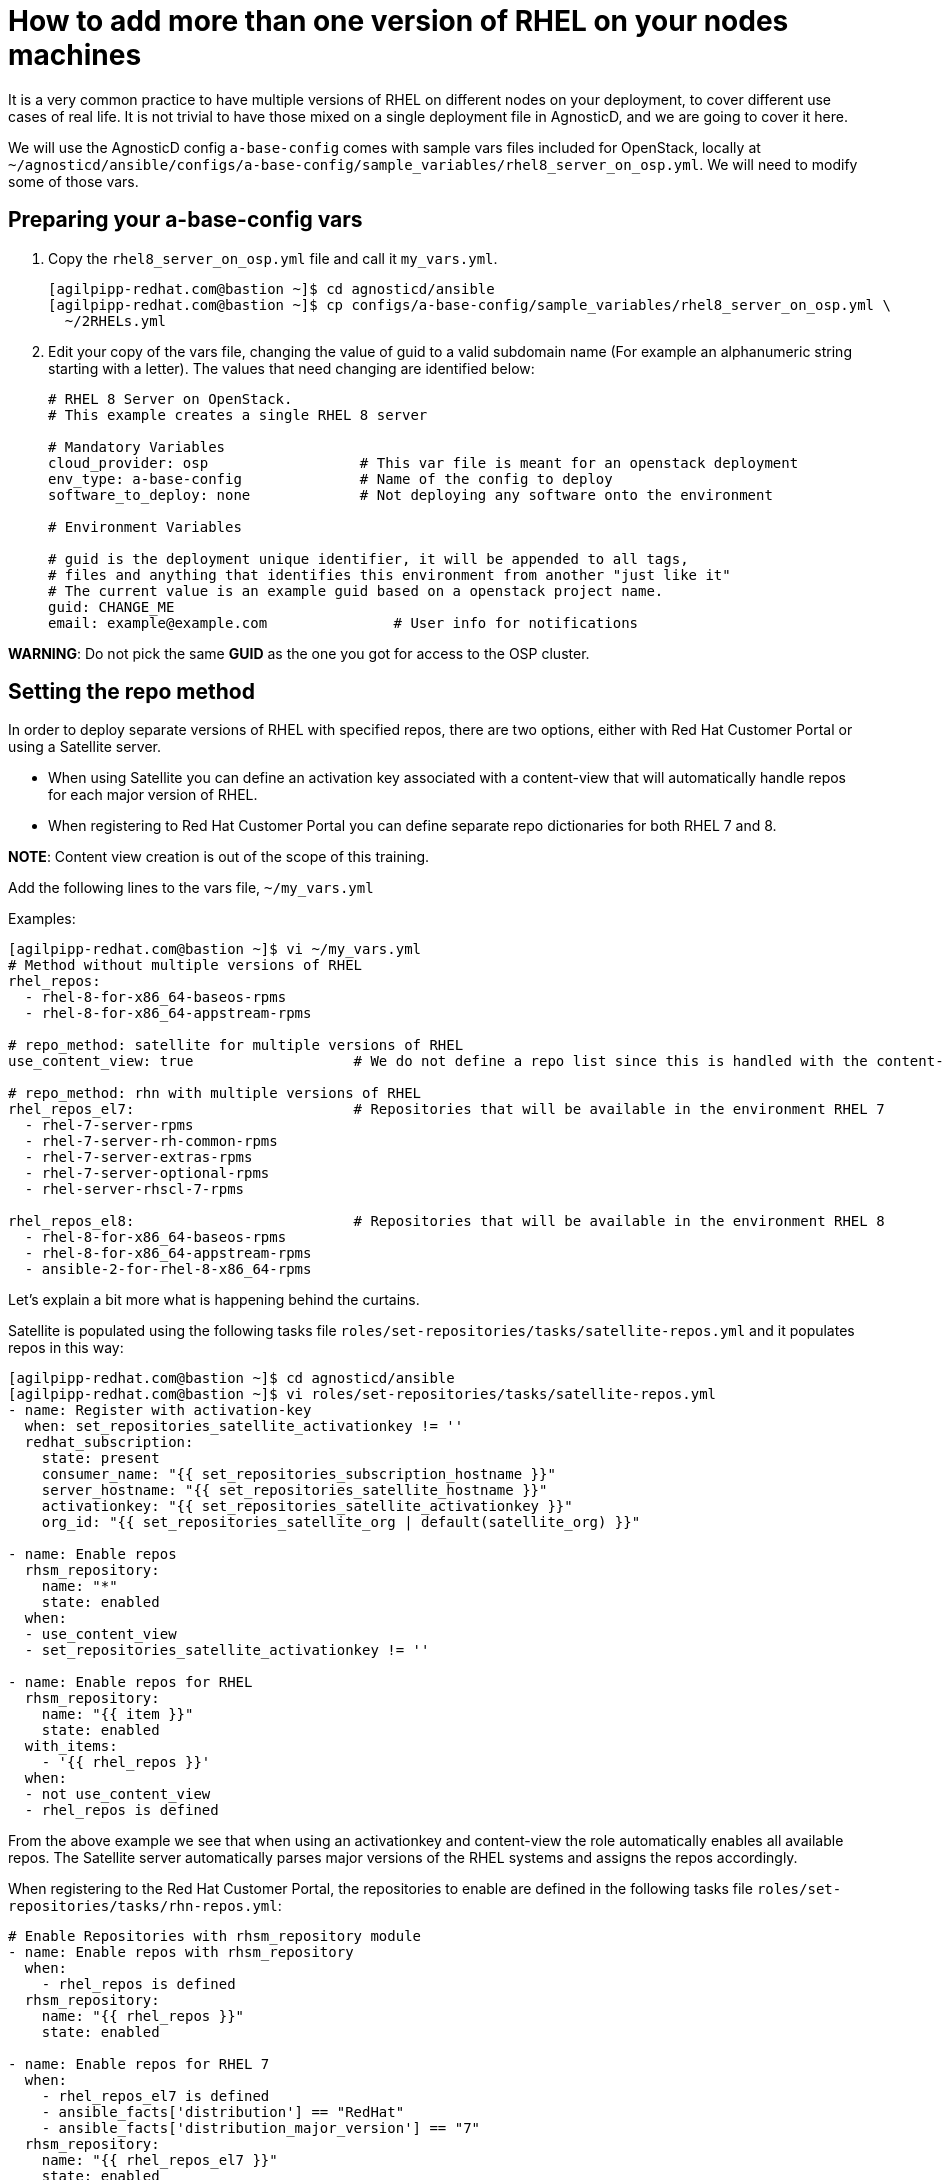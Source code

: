 = How to add more than one version of RHEL on your nodes machines

It is a very common practice to have multiple versions of RHEL on different nodes on your deployment, to cover different use cases of real life. It is not trivial to have those mixed on a single deployment file in AgnosticD, and we are going to cover it here.

We will use the AgnosticD config `a-base-config` comes with sample vars files included for OpenStack, locally at `~/agnosticd/ansible/configs/a-base-config/sample_variables/rhel8_server_on_osp.yml`. We will need to modify some of those vars.

== Preparing your a-base-config vars

. Copy the `rhel8_server_on_osp.yml` file and call it `my_vars.yml`.
+
[source,bash]
----
[agilpipp-redhat.com@bastion ~]$ cd agnosticd/ansible
[agilpipp-redhat.com@bastion ~]$ cp configs/a-base-config/sample_variables/rhel8_server_on_osp.yml \
  ~/2RHELs.yml
----

. Edit your copy of the vars file, changing the value of guid to a valid subdomain name (For example an alphanumeric string starting with a letter). The values that need changing are identified below:
+
[source,bash]
----
# RHEL 8 Server on OpenStack.
# This example creates a single RHEL 8 server

# Mandatory Variables
cloud_provider: osp                  # This var file is meant for an openstack deployment
env_type: a-base-config              # Name of the config to deploy
software_to_deploy: none             # Not deploying any software onto the environment

# Environment Variables

# guid is the deployment unique identifier, it will be appended to all tags,
# files and anything that identifies this environment from another "just like it"
# The current value is an example guid based on a openstack project name.
guid: CHANGE_ME
email: example@example.com               # User info for notifications

----

*WARNING*: Do not pick the same *GUID* as the one you got for access to the OSP cluster.	

== Setting the repo method

In order to deploy separate versions of RHEL with specified repos, there are two options, either with Red Hat Customer Portal or using a Satellite server. 

* When using Satellite you can define an activation key associated with a content-view that will automatically handle repos for each major version of RHEL. 

* When registering to Red Hat Customer Portal you can define separate repo dictionaries for both RHEL 7 and 8. 

*NOTE*: Content view creation is out of the scope of this training.

Add the following lines to the vars file, `~/my_vars.yml`

Examples:
[source,bash]
----
[agilpipp-redhat.com@bastion ~]$ vi ~/my_vars.yml
# Method without multiple versions of RHEL 
rhel_repos:
  - rhel-8-for-x86_64-baseos-rpms
  - rhel-8-for-x86_64-appstream-rpms

# repo_method: satellite for multiple versions of RHEL
use_content_view: true                   # We do not define a repo list since this is handled with the content-view

# repo_method: rhn with multiple versions of RHEL
rhel_repos_el7:                          # Repositories that will be available in the environment RHEL 7
  - rhel-7-server-rpms
  - rhel-7-server-rh-common-rpms
  - rhel-7-server-extras-rpms
  - rhel-7-server-optional-rpms
  - rhel-server-rhscl-7-rpms

rhel_repos_el8:                          # Repositories that will be available in the environment RHEL 8
  - rhel-8-for-x86_64-baseos-rpms
  - rhel-8-for-x86_64-appstream-rpms
  - ansible-2-for-rhel-8-x86_64-rpms

----

Let's explain a bit more what is happening behind the curtains.

Satellite is populated using the following tasks file `roles/set-repositories/tasks/satellite-repos.yml` and it populates repos in this way:

[source,bash]
----
[agilpipp-redhat.com@bastion ~]$ cd agnosticd/ansible
[agilpipp-redhat.com@bastion ~]$ vi roles/set-repositories/tasks/satellite-repos.yml
- name: Register with activation-key
  when: set_repositories_satellite_activationkey != ''
  redhat_subscription:
    state: present
    consumer_name: "{{ set_repositories_subscription_hostname }}"
    server_hostname: "{{ set_repositories_satellite_hostname }}"
    activationkey: "{{ set_repositories_satellite_activationkey }}"
    org_id: "{{ set_repositories_satellite_org | default(satellite_org) }}"

- name: Enable repos
  rhsm_repository:
    name: "*"
    state: enabled
  when:
  - use_content_view
  - set_repositories_satellite_activationkey != ''

- name: Enable repos for RHEL
  rhsm_repository:
    name: "{{ item }}"
    state: enabled
  with_items:
    - '{{ rhel_repos }}'
  when:
  - not use_content_view
  - rhel_repos is defined
----

From the above example we see that when using an activationkey and content-view the role automatically enables all available repos. The Satellite server automatically parses major versions of the RHEL systems and assigns the repos accordingly.

When registering to the Red Hat Customer Portal, the repositories to enable are defined in the following tasks file `roles/set-repositories/tasks/rhn-repos.yml`:

[source,bash]
----
# Enable Repositories with rhsm_repository module
- name: Enable repos with rhsm_repository
  when:
    - rhel_repos is defined
  rhsm_repository:
    name: "{{ rhel_repos }}"
    state: enabled

- name: Enable repos for RHEL 7
  when:
    - rhel_repos_el7 is defined
    - ansible_facts['distribution'] == "RedHat"
    - ansible_facts['distribution_major_version'] == "7"
  rhsm_repository:
    name: "{{ rhel_repos_el7 }}"
    state: enabled

- name: Enable repos for RHEL 8
  when:
    - rhel_repos_el8 is defined
    - ansible_facts['distribution'] == "RedHat"
    - ansible_facts['distribution_major_version'] == "8"
  rhsm_repository:
    name: "{{ rhel_repos_el8 }}"
    state: enabled
----

Last, we need to add the environment configuration variables, in this case we are going to use a Satellite sever and an activation key, but we could as well use our own activation key (or even a pool id) from our personal Red Hat Customer Portal account. As explained in the Foundational Level of this training, we need to add this to our `secrets.yaml` file:

[source,bash]
----
[agilpipp-redhat.com@bastion ~]$ vi ~/secrets.yaml
## Environment Repositories

## Option 1: Credentials
# rhel_subscription_user: CHANGEME
# rhel_subscription_pass: CHANGEME
# rhsm_pool_ids: CHANGEME

## Option 2: Activation key
# rhel_subscription_activation_key: CHANGEME
# rhel_subscription_org_id: CHANGEME
# rhsm_pool_ids: CHANGEME

## Defining 'satellite' registers systems to an existing Red Hat Satellite server.

repo_method: satellite
set_repositories_satellite_hostname: CHANGEME      # Hostname of satellite server.
set_repositories_satellite_org: CHANGEME           # CA certificate used to validate satellite server TLS
set_repositories_satellite_ca_rpm_url: CHANGEME    # URL to download the Katello/Satellite CA certificate configuration RPM
set_repositories_satellite_activationkey: CHANGEME # Activation key to register to satellite.

# Packages
use_content_view: true    # Repo dictionary can contain both rhel 7 and 8 if using satellite content view
# See roles/set-repositories/tasks/satellite-repos.yml
----

IMPORTANT: If you don't have access to a Satellite server, you can always use your own personal activation key for your own Red Hat Customer Portal account. Please refer to this link:https://github.com/redhat-cop/agnosticd/blob/development/training/03_Infrastructure/01_Foundational/04_a_Create_an_AK.adoc[page] for guidance.

In this example you can see that we use the two *rhel_repos_el7* and *rhel_repos_el8* lists to enable repositories on different versions of RHEL based on the Ansible facts of the systems.

*NOTE*: The *rhel_repos* variable and the *_el7* and *_el8* variables are exclusive of each other. This means you cannot define all three at the same time, this is checked prior to the *rhn-repos.yml* within `roles/set-repositories/tasks/pre_checks_rhn.yml`

Now it is the time to deploy your 2 servers running different RHEL versions:
[source,bash]
----
[agilpipp-redhat.com@bastion ansible]$ ansible-playbook main.yml -e @~/2RHELs.yml -e @~/secrets_osp.yml
----

Once it's finished you can verify it by running the following command:
[source,bash]
----
[agilpipp-redhat.com@bastion ansible]$ openstack --os-cloud=7d77-project server list
+--------------------------------------+-----------+--------+----------------------------------------------------+-------+---------+
| ID                                   | Name      | Status | Networks                                           | Image | Flavor  |
+--------------------------------------+-----------+--------+----------------------------------------------------+-------+---------+
| 4b4e4fc4-05a6-4cfb-90b7-16941c864656 | webserver | ACTIVE | amaya-node-network=192.168.47.59, 52.118.31.109    |       | 2c2g30d |
| 03041640-f05b-41b2-81f4-4cfda7e6fc00 | control   | ACTIVE | amaya-node-network=192.168.47.32, 52.118.31.162    |       | 2c2g30d |
| 56272e87-f782-4fd1-9114-3a2d9399cf8e | bastion   | ACTIVE | 7d77-testnet-network=192.168.0.175, 52.118.31.231  |       | 2c2g30d |
+--------------------------------------+-----------+--------+----------------------------------------------------+-------+---------+
----

And simply log on to our new servers, using the external IP or the hostname:
[source,bash]
----
[agilpipp-redhat.com@bastion ansible]$ ssh -i /tmp/output_dir/amayakey cloud-user@52.118.31.109
Last login: Thu Jun 10 11:02:24 2021 from 52.118.31.162
[cloud-user@webserver ~]$ exit
logout
Connection to 52.118.31.109 closed.
[agilpipp-redhat.com@bastion ansible]$ ssh -i /tmp/output_dir/amayakey cloud-user@control
Last login: Thu Jun 10 11:00:00 2021 from 52.118.31.231
----

NOTE: A fully configured file has been provided to you under training/files/2RHELs.yml